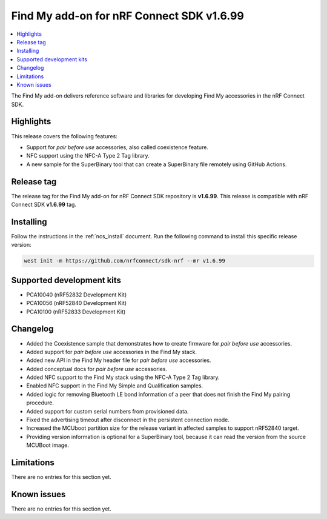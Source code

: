 .. _find_my_release_notes_latest:

Find My add-on for nRF Connect SDK v1.6.99
##########################################

.. contents::
   :local:
   :depth: 2

The Find My add-on delivers reference software and libraries for developing Find My accessories in the nRF Connect SDK.

Highlights
**********

This release covers the following features:

* Support for *pair before use* accessories, also called coexistence feature.
* NFC support using the NFC-A Type 2 Tag library.
* A new sample for the SuperBinary tool that can create a SuperBinary file
  remotely using GitHub Actions.

Release tag
***********

The release tag for the Find My add-on for nRF Connect SDK repository is **v1.6.99**.
This release is compatible with nRF Connect SDK **v1.6.99** tag.

Installing
**********

Follow the instructions in the :ref:`ncs_install` document.
Run the following command to install this specific release version:

.. code-block:: console

    west init -m https://github.com/nrfconnect/sdk-nrf --mr v1.6.99

Supported development kits
**************************

* PCA10040 (nRF52832 Development Kit)
* PCA10056 (nRF52840 Development Kit)
* PCA10100 (nRF52833 Development Kit)

Changelog
*********

* Added the Coexistence sample that demonstrates how to create firmware for *pair before use* accessories.
* Added support for *pair before use* accessories in the Find My stack.
* Added new API in the Find My header file for *pair before use* accessories.
* Added conceptual docs for *pair before use* accessories.

* Added NFC support to the Find My stack using the NFC-A Type 2 Tag library.
* Enabled NFC support in the Find My Simple and Qualification samples.

* Added logic for removing Bluetooth LE bond information of a peer that does not finish the Find My pairing procedure.

* Added support for custom serial numbers from provisioned data.

* Fixed the advertising timeout after disconnect in the persistent connection mode.

* Increased the MCUboot partition size for the release variant in affected samples to support nRF52840 target.

* Providing version information is optional for a SuperBinary tool,
  because it can read the version from the source MCUBoot image.

Limitations
***********

There are no entries for this section yet.

Known issues
************

There are no entries for this section yet.
